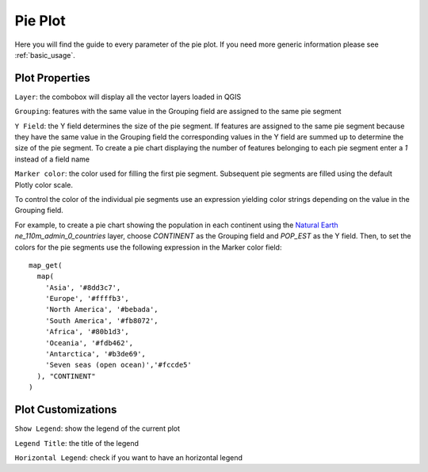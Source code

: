 .. _pie:

Pie Plot
========
Here you will find the guide to every parameter of the pie plot. If you
need more generic information please see :ref:`basic_usage`.

.. image:: /img/pie/pie.png
  :scale: 50%

Plot Properties
---------------
``Layer``: the combobox will display all the vector layers loaded in QGIS

``Grouping``: features with the same value in the Grouping field are assigned
to the same pie segment

``Y Field``: the Y field determines the size of the pie segment. If features
are assigned to the same pie segment because they have the same value in the
Grouping field the corresponding values in the Y field are summed up to
determine the size of the pie segment. To create a pie chart displaying the
number of features belonging to each pie segment enter a `1` instead of a
field name

``Marker color``: the color used for filling the first pie segment. Subsequent
pie segments are filled using the default Plotly color scale.

To control the color of the individual pie segments use an expression yielding
color strings depending on the value in the Grouping field.

For example, to create a pie chart showing the population in each continent
using the `Natural Earth <https://www.naturalearthdata.com/>`_
`ne_110m_admin_0_countries` layer, choose `CONTINENT` as the Grouping field and
`POP_EST` as the Y field. Then, to set the colors for the pie segments use the
following expression in the Marker color field::

  map_get(
    map(
      'Asia', '#8dd3c7',
      'Europe', '#ffffb3',
      'North America', '#bebada',
      'South America', '#fb8072',
      'Africa', '#80b1d3',
      'Oceania', '#fdb462',
      'Antarctica', '#b3de69',
      'Seven seas (open ocean)','#fccde5'
    ), "CONTINENT"
  )

Plot Customizations
-------------------
``Show Legend``: show the legend of the current plot

``Legend Title``: the title of the legend

``Horizontal Legend``: check if you want to have an horizontal legend
